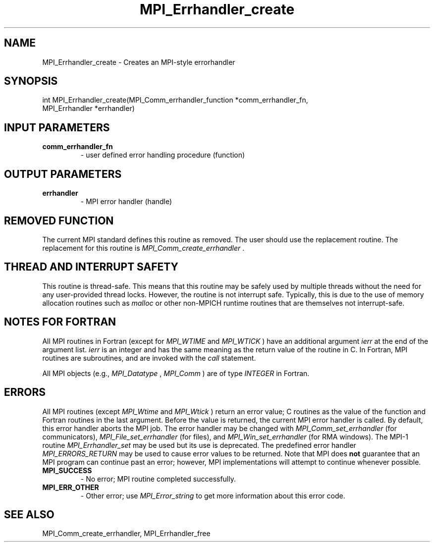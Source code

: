 .TH MPI_Errhandler_create 3 "7/3/2024" " " "MPI"
.SH NAME
MPI_Errhandler_create \-  Creates an MPI-style errorhandler 
.SH SYNOPSIS
.nf
.fi
.nf
int MPI_Errhandler_create(MPI_Comm_errhandler_function *comm_errhandler_fn,
MPI_Errhandler *errhandler)
.fi


.SH INPUT PARAMETERS
.PD 0
.TP
.B comm_errhandler_fn 
- user defined error handling procedure (function)
.PD 1

.SH OUTPUT PARAMETERS
.PD 0
.TP
.B errhandler 
- MPI error handler (handle)
.PD 1

.SH REMOVED FUNCTION
The current MPI standard defines this routine as removed. The user should use
the replacement routine.
The replacement for this routine is 
.I MPI_Comm_create_errhandler
\&.


.SH THREAD AND INTERRUPT SAFETY

This routine is thread-safe.  This means that this routine may be
safely used by multiple threads without the need for any user-provided
thread locks.  However, the routine is not interrupt safe.  Typically,
this is due to the use of memory allocation routines such as 
.I malloc
or other non-MPICH runtime routines that are themselves not interrupt-safe.

.SH NOTES FOR FORTRAN
All MPI routines in Fortran (except for 
.I MPI_WTIME
and 
.I MPI_WTICK
) have
an additional argument 
.I ierr
at the end of the argument list.  
.I ierr
is an integer and has the same meaning as the return value of the routine
in C.  In Fortran, MPI routines are subroutines, and are invoked with the
.I call
statement.

All MPI objects (e.g., 
.I MPI_Datatype
, 
.I MPI_Comm
) are of type 
.I INTEGER
in Fortran.

.SH ERRORS

All MPI routines (except 
.I MPI_Wtime
and 
.I MPI_Wtick
) return an error value;
C routines as the value of the function and Fortran routines in the last
argument.  Before the value is returned, the current MPI error handler is
called.  By default, this error handler aborts the MPI job.  The error handler
may be changed with 
.I MPI_Comm_set_errhandler
(for communicators),
.I MPI_File_set_errhandler
(for files), and 
.I MPI_Win_set_errhandler
(for
RMA windows).  The MPI-1 routine 
.I MPI_Errhandler_set
may be used but
its use is deprecated.  The predefined error handler
.I MPI_ERRORS_RETURN
may be used to cause error values to be returned.
Note that MPI does 
.B not
guarantee that an MPI program can continue past
an error; however, MPI implementations will attempt to continue whenever
possible.

.PD 0
.TP
.B MPI_SUCCESS 
- No error; MPI routine completed successfully.
.PD 1
.PD 0
.TP
.B MPI_ERR_OTHER 
- Other error; use 
.I MPI_Error_string
to get more information
about this error code. 
.PD 1

.SH SEE ALSO
MPI_Comm_create_errhandler, MPI_Errhandler_free
.br
